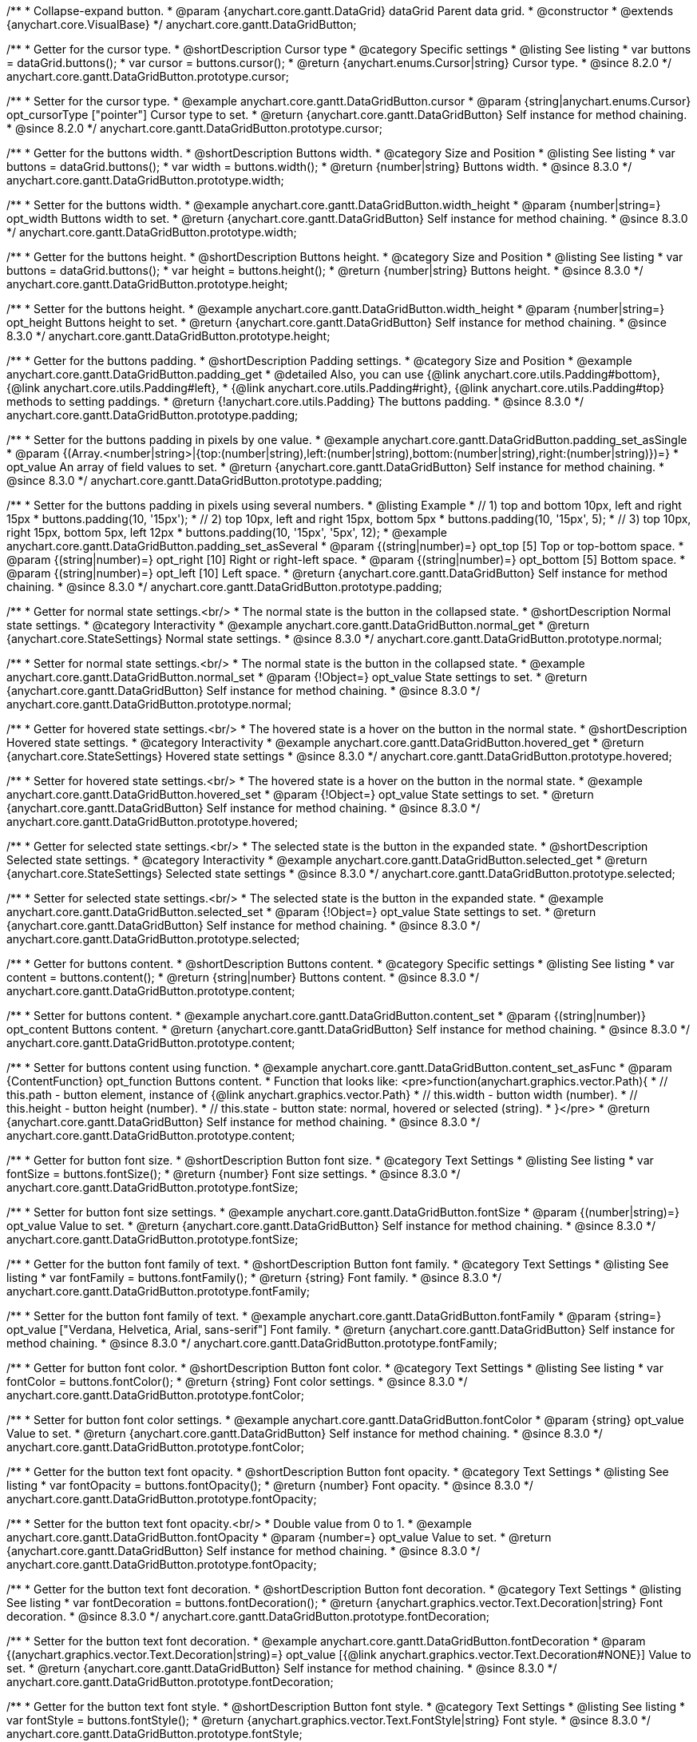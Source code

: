 /**
 * Collapse-expand button.
 * @param {anychart.core.gantt.DataGrid} dataGrid Parent data grid.
 * @constructor
 * @extends {anychart.core.VisualBase}
 */
anychart.core.gantt.DataGridButton;


//----------------------------------------------------------------------------------------------------------------------
//
//  anychart.core.gantt.DataGridButton.prototype.cursor
//
//----------------------------------------------------------------------------------------------------------------------

/**
 * Getter for the cursor type.
 * @shortDescription Cursor type
 * @category Specific settings
 * @listing See listing
 * var buttons = dataGrid.buttons();
 * var cursor = buttons.cursor();
 * @return {anychart.enums.Cursor|string} Cursor type.
 * @since 8.2.0
 */
anychart.core.gantt.DataGridButton.prototype.cursor;

/**
 * Setter for the cursor type.
 * @example anychart.core.gantt.DataGridButton.cursor
 * @param {string|anychart.enums.Cursor} opt_cursorType ["pointer"] Cursor type to set.
 * @return {anychart.core.gantt.DataGridButton} Self instance for method chaining.
 * @since 8.2.0
 */
anychart.core.gantt.DataGridButton.prototype.cursor;

//----------------------------------------------------------------------------------------------------------------------
//
//  anychart.core.gantt.DataGridButton.prototype.width
//
//----------------------------------------------------------------------------------------------------------------------

/**
 * Getter for the buttons width.
 * @shortDescription Buttons width.
 * @category Size and Position
 * @listing See listing
 * var buttons = dataGrid.buttons();
 * var width = buttons.width();
 * @return {number|string} Buttons width.
 * @since 8.3.0
 */
anychart.core.gantt.DataGridButton.prototype.width;

/**
 * Setter for the buttons width.
 * @example anychart.core.gantt.DataGridButton.width_height
 * @param {number|string=} opt_width Buttons width to set.
 * @return {anychart.core.gantt.DataGridButton} Self instance for method chaining.
 * @since 8.3.0
 */
anychart.core.gantt.DataGridButton.prototype.width;

//----------------------------------------------------------------------------------------------------------------------
//
//  anychart.core.gantt.DataGridButton.prototype.height
//
//----------------------------------------------------------------------------------------------------------------------

/**
 * Getter for the buttons height.
 * @shortDescription Buttons height.
 * @category Size and Position
 * @listing See listing
 * var buttons = dataGrid.buttons();
 * var height = buttons.height();
 * @return {number|string} Buttons height.
 * @since 8.3.0
 */
anychart.core.gantt.DataGridButton.prototype.height;

/**
 * Setter for the buttons height.
 * @example anychart.core.gantt.DataGridButton.width_height
 * @param {number|string=} opt_height Buttons height to set.
 * @return {anychart.core.gantt.DataGridButton} Self instance for method chaining.
 * @since 8.3.0
 */
anychart.core.gantt.DataGridButton.prototype.height;

//----------------------------------------------------------------------------------------------------------------------
//
//  anychart.core.gantt.DataGridButton.prototype.padding
//
//----------------------------------------------------------------------------------------------------------------------

/**
 * Getter for the buttons padding.
 * @shortDescription Padding settings.
 * @category Size and Position
 * @example anychart.core.gantt.DataGridButton.padding_get
 * @detailed Also, you can use {@link anychart.core.utils.Padding#bottom}, {@link anychart.core.utils.Padding#left},
 * {@link anychart.core.utils.Padding#right}, {@link anychart.core.utils.Padding#top} methods to setting paddings.
 * @return {!anychart.core.utils.Padding} The buttons padding.
 * @since 8.3.0
 */
anychart.core.gantt.DataGridButton.prototype.padding;

/**
 * Setter for the buttons padding in pixels by one value.
 * @example anychart.core.gantt.DataGridButton.padding_set_asSingle
 * @param {(Array.<number|string>|{top:(number|string),left:(number|string),bottom:(number|string),right:(number|string)})=}
 * opt_value An array of field values to set.
 * @return {anychart.core.gantt.DataGridButton} Self instance for method chaining.
 * @since 8.3.0
 */
anychart.core.gantt.DataGridButton.prototype.padding;

/**
 * Setter for the buttons padding in pixels using several numbers.
 * @listing Example
 * // 1) top and bottom 10px, left and right 15px
 * buttons.padding(10, '15px');
 * // 2) top 10px, left and right 15px, bottom 5px
 * buttons.padding(10, '15px', 5);
 * // 3) top 10px, right 15px, bottom 5px, left 12px
 * buttons.padding(10, '15px', '5px', 12);
 * @example anychart.core.gantt.DataGridButton.padding_set_asSeveral
 * @param {(string|number)=} opt_top [5] Top or top-bottom space.
 * @param {(string|number)=} opt_right [10] Right or right-left space.
 * @param {(string|number)=} opt_bottom [5] Bottom space.
 * @param {(string|number)=} opt_left [10] Left space.
 * @return {anychart.core.gantt.DataGridButton} Self instance for method chaining.
 * @since 8.3.0
 */
anychart.core.gantt.DataGridButton.prototype.padding;

//----------------------------------------------------------------------------------------------------------------------
//
//  anychart.core.gantt.DataGridButton.prototype.normal
//
//----------------------------------------------------------------------------------------------------------------------

/**
 * Getter for normal state settings.<br/>
 * The normal state is the button in the collapsed state.
 * @shortDescription Normal state settings.
 * @category Interactivity
 * @example anychart.core.gantt.DataGridButton.normal_get
 * @return {anychart.core.StateSettings} Normal state settings.
 * @since 8.3.0
 */
anychart.core.gantt.DataGridButton.prototype.normal;

/**
 * Setter for normal state settings.<br/>
 * The normal state is the button in the collapsed state.
 * @example anychart.core.gantt.DataGridButton.normal_set
 * @param {!Object=} opt_value State settings to set.
 * @return {anychart.core.gantt.DataGridButton} Self instance for method chaining.
 * @since 8.3.0
 */
anychart.core.gantt.DataGridButton.prototype.normal;

//----------------------------------------------------------------------------------------------------------------------
//
//  anychart.core.gantt.DataGridButton.prototype.hovered
//
//----------------------------------------------------------------------------------------------------------------------

/**
 * Getter for hovered state settings.<br/>
 * The hovered state is a hover on the button in the normal state.
 * @shortDescription Hovered state settings.
 * @category Interactivity
 * @example anychart.core.gantt.DataGridButton.hovered_get
 * @return {anychart.core.StateSettings} Hovered state settings
 * @since 8.3.0
 */
anychart.core.gantt.DataGridButton.prototype.hovered;

/**
 * Setter for hovered state settings.<br/>
 * The hovered state is a hover on the button in the normal state.
 * @example anychart.core.gantt.DataGridButton.hovered_set
 * @param {!Object=} opt_value State settings to set.
 * @return {anychart.core.gantt.DataGridButton} Self instance for method chaining.
 * @since 8.3.0
 */
anychart.core.gantt.DataGridButton.prototype.hovered;

//----------------------------------------------------------------------------------------------------------------------
//
//  anychart.core.gantt.DataGridButton.prototype.selected
//
//----------------------------------------------------------------------------------------------------------------------

/**
 * Getter for selected state settings.<br/>
 * The selected state is the button in the expanded state.
 * @shortDescription Selected state settings.
 * @category Interactivity
 * @example anychart.core.gantt.DataGridButton.selected_get
 * @return {anychart.core.StateSettings} Selected state settings
 * @since 8.3.0
 */
anychart.core.gantt.DataGridButton.prototype.selected;

/**
 * Setter for selected state settings.<br/>
 * The selected state is the button in the expanded state.
 * @example anychart.core.gantt.DataGridButton.selected_set
 * @param {!Object=} opt_value State settings to set.
 * @return {anychart.core.gantt.DataGridButton} Self instance for method chaining.
 * @since 8.3.0
 */
anychart.core.gantt.DataGridButton.prototype.selected;

//----------------------------------------------------------------------------------------------------------------------
//
//  anychart.core.gantt.DataGridButton.prototype.content
//
//----------------------------------------------------------------------------------------------------------------------

/**
 * Getter for buttons content.
 * @shortDescription Buttons content.
 * @category Specific settings
 * @listing See listing
 * var content = buttons.content();
 * @return {string|number} Buttons content.
 * @since 8.3.0
 */
anychart.core.gantt.DataGridButton.prototype.content;

/**
 * Setter for buttons content.
 * @example anychart.core.gantt.DataGridButton.content_set
 * @param {(string|number)} opt_content Buttons content.
 * @return {anychart.core.gantt.DataGridButton} Self instance for method chaining.
 * @since 8.3.0
 */
anychart.core.gantt.DataGridButton.prototype.content;

/**
 * Setter for buttons content using function.
 * @example anychart.core.gantt.DataGridButton.content_set_asFunc
 * @param {ContentFunction} opt_function Buttons content.
 * Function that looks like: <pre>function(anychart.graphics.vector.Path){
 *    // this.path - button element, instance of {@link anychart.graphics.vector.Path}
 *    // this.width - button width (number).
 *    // this.height - button height (number).
 *    // this.state - button state: normal, hovered or selected (string).
 * }</pre>
 * @return {anychart.core.gantt.DataGridButton} Self instance for method chaining.
 * @since 8.3.0
 */
anychart.core.gantt.DataGridButton.prototype.content;

//----------------------------------------------------------------------------------------------------------------------
//
//  anychart.core.gantt.DataGridButton.prototype.fontSize
//
//----------------------------------------------------------------------------------------------------------------------

/**
 * Getter for button font size.
 * @shortDescription Button font size.
 * @category Text Settings
 * @listing See listing
 * var fontSize = buttons.fontSize();
 * @return {number} Font size settings.
 * @since 8.3.0
 */
anychart.core.gantt.DataGridButton.prototype.fontSize;

/**
 * Setter for button font size settings.
 * @example anychart.core.gantt.DataGridButton.fontSize
 * @param {(number|string)=} opt_value Value to set.
 * @return {anychart.core.gantt.DataGridButton} Self instance for method chaining.
 * @since 8.3.0
 */
anychart.core.gantt.DataGridButton.prototype.fontSize;

//----------------------------------------------------------------------------------------------------------------------
//
//  anychart.core.gantt.DataGridButton.prototype.fontFamily
//
//----------------------------------------------------------------------------------------------------------------------

/**
 * Getter for the button font family of text.
 * @shortDescription Button font family.
 * @category Text Settings
 * @listing See listing
 * var fontFamily = buttons.fontFamily();
 * @return {string} Font family.
 * @since 8.3.0
 */
anychart.core.gantt.DataGridButton.prototype.fontFamily;

/**
 * Setter for the button font family of text.
 * @example anychart.core.gantt.DataGridButton.fontFamily
 * @param {string=} opt_value ["Verdana, Helvetica, Arial, sans-serif"] Font family.
 * @return {anychart.core.gantt.DataGridButton} Self instance for method chaining.
 * @since 8.3.0
 */
anychart.core.gantt.DataGridButton.prototype.fontFamily;

//----------------------------------------------------------------------------------------------------------------------
//
//  anychart.core.gantt.DataGridButton.prototype.fontColor
//
//----------------------------------------------------------------------------------------------------------------------

/**
 * Getter for button font color.
 * @shortDescription Button font color.
 * @category Text Settings
 * @listing See listing
 * var fontColor = buttons.fontColor();
 * @return {string} Font color settings.
 * @since 8.3.0
 */
anychart.core.gantt.DataGridButton.prototype.fontColor;

/**
 * Setter for button font color settings.
 * @example anychart.core.gantt.DataGridButton.fontColor
 * @param {string} opt_value Value to set.
 * @return {anychart.core.gantt.DataGridButton} Self instance for method chaining.
 * @since 8.3.0
 */
anychart.core.gantt.DataGridButton.prototype.fontColor;

//----------------------------------------------------------------------------------------------------------------------
//
//  anychart.core.gantt.DataGridButton.prototype.fontOpacity
//
//----------------------------------------------------------------------------------------------------------------------

/**
 * Getter for the button text font opacity.
 * @shortDescription Button font opacity.
 * @category Text Settings
 * @listing See listing
 * var fontOpacity = buttons.fontOpacity();
 * @return {number} Font opacity.
 * @since 8.3.0
 */
anychart.core.gantt.DataGridButton.prototype.fontOpacity;

/**
 * Setter for the button text font opacity.<br/>
 * Double value from 0 to 1.
 * @example anychart.core.gantt.DataGridButton.fontOpacity
 * @param {number=} opt_value Value to set.
 * @return {anychart.core.gantt.DataGridButton} Self instance for method chaining.
 * @since 8.3.0
 */
anychart.core.gantt.DataGridButton.prototype.fontOpacity;

//----------------------------------------------------------------------------------------------------------------------
//
//  anychart.core.gantt.DataGridButton.prototype.fontDecoration
//
//----------------------------------------------------------------------------------------------------------------------

/**
 * Getter for the button text font decoration.
 * @shortDescription Button font decoration.
 * @category Text Settings
 * @listing See listing
 * var fontDecoration = buttons.fontDecoration();
 * @return {anychart.graphics.vector.Text.Decoration|string} Font decoration.
 * @since 8.3.0
 */
anychart.core.gantt.DataGridButton.prototype.fontDecoration;

/**
 * Setter for the button text font decoration.
 * @example anychart.core.gantt.DataGridButton.fontDecoration
 * @param {(anychart.graphics.vector.Text.Decoration|string)=} opt_value [{@link anychart.graphics.vector.Text.Decoration#NONE}] Value to set.
 * @return {anychart.core.gantt.DataGridButton} Self instance for method chaining.
 * @since 8.3.0
 */
anychart.core.gantt.DataGridButton.prototype.fontDecoration;

//----------------------------------------------------------------------------------------------------------------------
//
//  anychart.core.gantt.DataGridButton.prototype.fontStyle
//
//----------------------------------------------------------------------------------------------------------------------

/**
 * Getter for the button text font style.
 * @shortDescription Button font style.
 * @category Text Settings
 * @listing See listing
 * var fontStyle = buttons.fontStyle();
 * @return {anychart.graphics.vector.Text.FontStyle|string} Font style.
 * @since 8.3.0
 */
anychart.core.gantt.DataGridButton.prototype.fontStyle;

/**
 * Setter for the button text font style.
 * @example anychart.core.gantt.DataGridButton.fontStyle
 * @param {(anychart.graphics.vector.Text.FontStyle|string)=} opt_value Value to set.
 * @return {anychart.core.gantt.DataGridButton} Self instance for method chaining.
 * @since 8.3.0
 */
anychart.core.gantt.DataGridButton.prototype.fontStyle;

//----------------------------------------------------------------------------------------------------------------------
//
//  anychart.core.gantt.DataGridButton.prototype.fontVariant
//
//----------------------------------------------------------------------------------------------------------------------

/**
 * Getter for the button text font variant.
 * @shortDescription Button font variant.
 * @category Text Settings
 * @listing See listing
 * var fontVariant = buttons.fontVariant();
 * @return {anychart.graphics.vector.Text.FontVariant|string} Font variant.
 * @since 8.3.0
 */
anychart.core.gantt.DataGridButton.prototype.fontVariant;

/**
 * Setter for the button text font variant.
 * @example anychart.core.gantt.DataGridButton.fontVariant
 * @param {(anychart.graphics.vector.Text.FontVariant|string)=} opt_value Value to set.
 * @return {anychart.core.gantt.DataGridButton} Self instance for method chaining.
 * @since 8.3.0
 */
anychart.core.gantt.DataGridButton.prototype.fontVariant;

//----------------------------------------------------------------------------------------------------------------------
//
//  anychart.core.gantt.DataGridButton.prototype.fontWeight
//
//----------------------------------------------------------------------------------------------------------------------

/**
 * Getter for the button text font weight.
 * @shortDescription Button text font weight.
 * @category Text Settings
 * @listing See listing
 * var fontWeight = buttons.fontWeight();
 * @return {string|number} Font weight.
 * @since 8.3.0
 */
anychart.core.gantt.DataGridButton.prototype.fontWeight;

/**
 * Setter for the button text font weight. {@link https://www.w3schools.com/cssref/pr_font_weight.asp}
 * @example anychart.core.gantt.DataGridButton.fontWeight
 * @param {(string|number)=} opt_value Value to set.
 * @return {!anychart.core.gantt.DataGridButton} Self instance for method chaining.
 * @since 8.3.0
 */
anychart.core.gantt.DataGridButton.prototype.fontWeight;

//----------------------------------------------------------------------------------------------------------------------
//
//  anychart.core.gantt.DataGridButton.prototype.letterSpacing
//
//----------------------------------------------------------------------------------------------------------------------

/**
 * Getter for the button text letter spacing.
 * @shortDescription Button text letter spacing.
 * @category Advanced Text Settings
 * @listing See listing
 * var letterSpacing = buttons.letterSpacing();
 * @return {string|number} Letter spacing.
 * @since 8.3.0
 */
anychart.core.gantt.DataGridButton.prototype.letterSpacing;

/**
 * Setter for the button text letter spacing.
 * {@link https://www.w3schools.com/cssref/pr_text_letter-spacing.asp}
 * @example anychart.core.gantt.DataGridButton.letterSpacing
 * @param {(string|number)=} opt_value Value to set.
 * @return {anychart.core.gantt.DataGridButton} Self instance for method chaining.
 * @since 8.3.0
 */
anychart.core.gantt.DataGridButton.prototype.letterSpacing;

//----------------------------------------------------------------------------------------------------------------------
//
//  anychart.core.gantt.DataGridButton.prototype.textDirection
//
//----------------------------------------------------------------------------------------------------------------------

/**
 * Getter for the button text direction.
 * @shortDescription Button text direction.
 * @category Text Settings
 * @listing See listing
 * var textDirection = buttons.textDirection();
 * @return {anychart.graphics.vector.Text.Direction|string} Text direction.
 * @since 8.3.0
 */
anychart.core.gantt.DataGridButton.prototype.textDirection;

/**
 * Setter for the button text direction.
 * @param {(anychart.graphics.vector.Text.Direction|string)=} opt_value [{@link anychart.graphics.vector.Text.Direction#LTR}] Value to set.
 * @return {anychart.core.gantt.DataGridButton} Self instance for method chaining.
 * @since 8.3.0
 */
anychart.core.gantt.DataGridButton.prototype.textDirection;

//----------------------------------------------------------------------------------------------------------------------
//
//  anychart.core.gantt.DataGridButton.prototype.lineHeight
//
//----------------------------------------------------------------------------------------------------------------------

/**
 * Getter for the button text line height.
 * @shortDescription Button text line height.
 * @category Advanced Text Settings
 * @listing See listing
 * var lineHeight = buttons.lineHeight();
 * @return {string|number} Text line height.
 * @since 8.3.0
 */
anychart.core.gantt.DataGridButton.prototype.lineHeight;

/**
 * Setter for the button text line height. {@link https://www.w3schools.com/cssref/pr_text_letter-spacing.asp}
 * @param {(string|number)=} opt_value Value to set.
 * @return {anychart.core.gantt.DataGridButton} Self instance for method chaining.
 * @since 8.3.0
 */
anychart.core.gantt.DataGridButton.prototype.lineHeight;

//----------------------------------------------------------------------------------------------------------------------
//
//  anychart.core.gantt.DataGridButton.prototype.textIndent
//
//----------------------------------------------------------------------------------------------------------------------

/**
 * Getter for the button text indent.
 * @shortDescription Button text indent.
 * @category Advanced Text Settings
 * @listing See listing
 * var textIndent = buttons.textIndent();
 * @return {number} Text indent.
 * @since 8.3.0
 */
anychart.core.gantt.DataGridButton.prototype.textIndent;

/**
 * Setter for the button text indent.
 * @param {number=} opt_value Value to set.
 * @return {anychart.core.gantt.DataGridButton} Self instance for method chaining.
 * @since 8.3.0
 */
anychart.core.gantt.DataGridButton.prototype.textIndent;

//----------------------------------------------------------------------------------------------------------------------
//
//  anychart.core.gantt.DataGridButton.prototype.vAlign
//
//----------------------------------------------------------------------------------------------------------------------

/**
 * Getter for the button text vertical align.
 * @shortDescription Button text vertical align.
 * @category Text Settings
 * @listing See listing
 * var vAlign = buttons.vAlign();
 * @return {anychart.graphics.vector.Text.VAlign|string} Text vertical align.
 * @since 8.3.0
 */
anychart.core.gantt.DataGridButton.prototype.vAlign;

/**
 * Setter for the button text vertical align.
 * @param {(anychart.graphics.vector.Text.VAlign|string)=} opt_value [{@link anychart.graphics.vector.Text.VAlign#TOP}] Value to set.
 * @return {anychart.core.gantt.DataGridButton} Self instance for method chaining.
 * @since 8.3.0
 */
anychart.core.gantt.DataGridButton.prototype.vAlign;

//----------------------------------------------------------------------------------------------------------------------
//
//  anychart.core.gantt.DataGridButton.prototype.hAlign
//
//----------------------------------------------------------------------------------------------------------------------

/**
 * Getter for the button text horizontal align.
 * @shortDescription Button text horizontal align.
 * @category Text Settings
 * @listing See listing
 * var hAlign = buttons.hAlign();
 * @return {anychart.graphics.vector.Text.HAlign|string} Text horizontal align.
 * @since 8.3.0
 */
anychart.core.gantt.DataGridButton.prototype.hAlign;

/**
 * Setter for the button text horizontal align.
 * @param {(anychart.graphics.vector.Text.HAlign|string)=} opt_value [{@link anychart.graphics.vector.Text.HAlign#START}] Value to set.
 * @return {anychart.core.gantt.DataGridButton} Self instance for method chaining.
 * @since 8.3.0
 */
anychart.core.gantt.DataGridButton.prototype.hAlign;

//----------------------------------------------------------------------------------------------------------------------
//
//  anychart.core.gantt.DataGridButton.prototype.wordWrap
//
//----------------------------------------------------------------------------------------------------------------------

/**
 * Getter for the word-wrap mode.
 * @shortDescription Word-wrap mode.
 * @category Advanced Text Settings
 * @listing See listing
 * var wordWrap = buttons.wordWrap();
 * @return {anychart.enums.WordWrap|string} Word-wrap mode.
 * @since 8.3.0
 */
anychart.core.gantt.DataGridButton.prototype.wordWrap;

/**
 * Setter for the word-wrap mode.
 * @param {(anychart.enums.WordWrap|string)=} opt_value Value to set.
 * @return {anychart.core.gantt.DataGridButton} Self instance for method chaining.
 * @since 8.3.0
 */
anychart.core.gantt.DataGridButton.prototype.wordWrap;

//----------------------------------------------------------------------------------------------------------------------
//
//  anychart.core.gantt.DataGridButton.prototype.wordBreak
//
//----------------------------------------------------------------------------------------------------------------------

/**
 * Getter for the word-break mode.
 * @shortDescription Word break mode.
 * @category Advanced Text Settings
 * @listing See listing
 * var wordBreak = buttons.wordBreak();
 * @return {anychart.enums.WordBreak|string} Word-break mode.
 * @since 8.3.0
 */
anychart.core.gantt.DataGridButton.prototype.wordBreak;

/**
 * Setter for the word-break mode.
 * @param {(anychart.enums.WordBreak|string)=} opt_value Value to set.
 * @return {anychart.core.gantt.DataGridButton} Self instance for method chaining.
 * @since 8.3.0
 */
anychart.core.gantt.DataGridButton.prototype.wordBreak;

//----------------------------------------------------------------------------------------------------------------------
//
//  anychart.core.gantt.DataGridButton.prototype.textOverflow
//
//----------------------------------------------------------------------------------------------------------------------

/**
 * Getter for the text overflow.
 * @shortDescription Button text overflow.
 * @category Advanced Text Settings
 * @listing See listing
 * var textOverflow = buttons.textOverflow();
 * @return {anychart.graphics.vector.Text.TextOverflow|string} Text overflow settings.
 * @since 8.3.0
 */
anychart.core.gantt.DataGridButton.prototype.textOverflow;

/**
 * Setter for the text overflow settings.
 * @param {(anychart.graphics.vector.Text.TextOverflow|string)=} opt_value [{@link anychart.graphics.vector.Text.TextOverflow#CLIP}] Value to set.
 * @return {anychart.core.gantt.DataGridButton} Self instance for method chaining.
 * @since 8.3.0
 */
anychart.core.gantt.DataGridButton.prototype.textOverflow;

//----------------------------------------------------------------------------------------------------------------------
//
//  anychart.core.gantt.DataGridButton.prototype.selectable
//
//----------------------------------------------------------------------------------------------------------------------

/**
 * Getter for the text selectable option.
 * @shortDescription Text selectable option.
 * @category Interactivity
 * @listing See listing
 * var textOverflow = buttons.selectable();
 * @return {boolean} Text selectable option.
 * @since 8.3.0
 */
anychart.core.gantt.DataGridButton.prototype.selectable;

/**
 * Setter for the text selectable.
 * @detailed This options defines whether the text can be selected. If set to <b>false</b> one can't select the text.
 * @param {boolean=} opt_value [false] Value to set.
 * @return {anychart.core.gantt.DataGridButton} Self instance for method chaining.
 * @since 8.3.0
 */
anychart.core.gantt.DataGridButton.prototype.selectable;

//----------------------------------------------------------------------------------------------------------------------
//
//  anychart.core.gantt.DataGridButton.prototype.disablePointerEvents
//
//----------------------------------------------------------------------------------------------------------------------

/**
 * Getter for the state of disablePointerEvents option.
 * @shortDescription Disable/Enable pointer events.
 * @category Events
 * @listing See listing
 * var disablePointerEvents = buttons.disablePointerEvents();
 * @return {boolean} If pointer events are disabled.
 * @since 8.3.0
 */
anychart.core.gantt.DataGridButton.prototype.disablePointerEvents;

/**
 * Setter for the text disablePointerEvents option.
 * @detailed This options defines whether the text should pass mouse events through.
 * @param {boolean=} opt_value [false] Value to set.
 * @return {anychart.core.gantt.DataGridButton} Self instance for method chaining.
 * @since 8.3.0
 */
anychart.core.gantt.DataGridButton.prototype.disablePointerEvents;

//----------------------------------------------------------------------------------------------------------------------
//
//  anychart.core.gantt.DataGridButton.prototype.useHtml
//
//----------------------------------------------------------------------------------------------------------------------

/**
 * Getter for the useHtml flag.
 * @shortDescription Disable/Enable text useHtml.
 * @category Advanced Text Settings
 * @listing See listing
 * var useHtml = buttons.useHtml();
 * @return {boolean} Boolean flag.
 * @since 8.3.0
 */
anychart.core.gantt.DataGridButton.prototype.useHtml;

/**
 * Setter for button text as useHtml.
 * @detailed This property defines whether HTML text should be parsed.
 * @param {boolean=} opt_value Value to set.
 * @return {anychart.core.gantt.DataGridButton} Self instance for method chaining.
 * @since 8.3.0
 */
anychart.core.gantt.DataGridButton.prototype.useHtml;

/** @inheritDoc
 * @ignoreDoc */
anychart.core.gantt.DataGridButton.prototype.dispose;

/** @inheritDoc
 * @ignoreDoc */
anychart.core.gantt.DataGridButton.prototype.enabled;

/** @inheritDoc
 * @ignoreDoc */
anychart.core.gantt.DataGridButton.prototype.print;

/** @inheritDoc
 * @ignoreDoc */
anychart.core.gantt.DataGridButton.prototype.listen;

/** @inheritDoc
 * @ignoreDoc */
anychart.core.gantt.DataGridButton.prototype.listenOnce;

/** @inheritDoc
 * @ignoreDoc */
anychart.core.gantt.DataGridButton.prototype.removeAllListeners;

/** @inheritDoc
 * @ignoreDoc */
anychart.core.gantt.DataGridButton.prototype.unlisten;

/** @inheritDoc
 * @ignoreDoc */
anychart.core.gantt.DataGridButton.prototype.unlistenByKey;

/** @inheritDoc*/
anychart.core.gantt.DataGridButton.prototype.zIndex;



